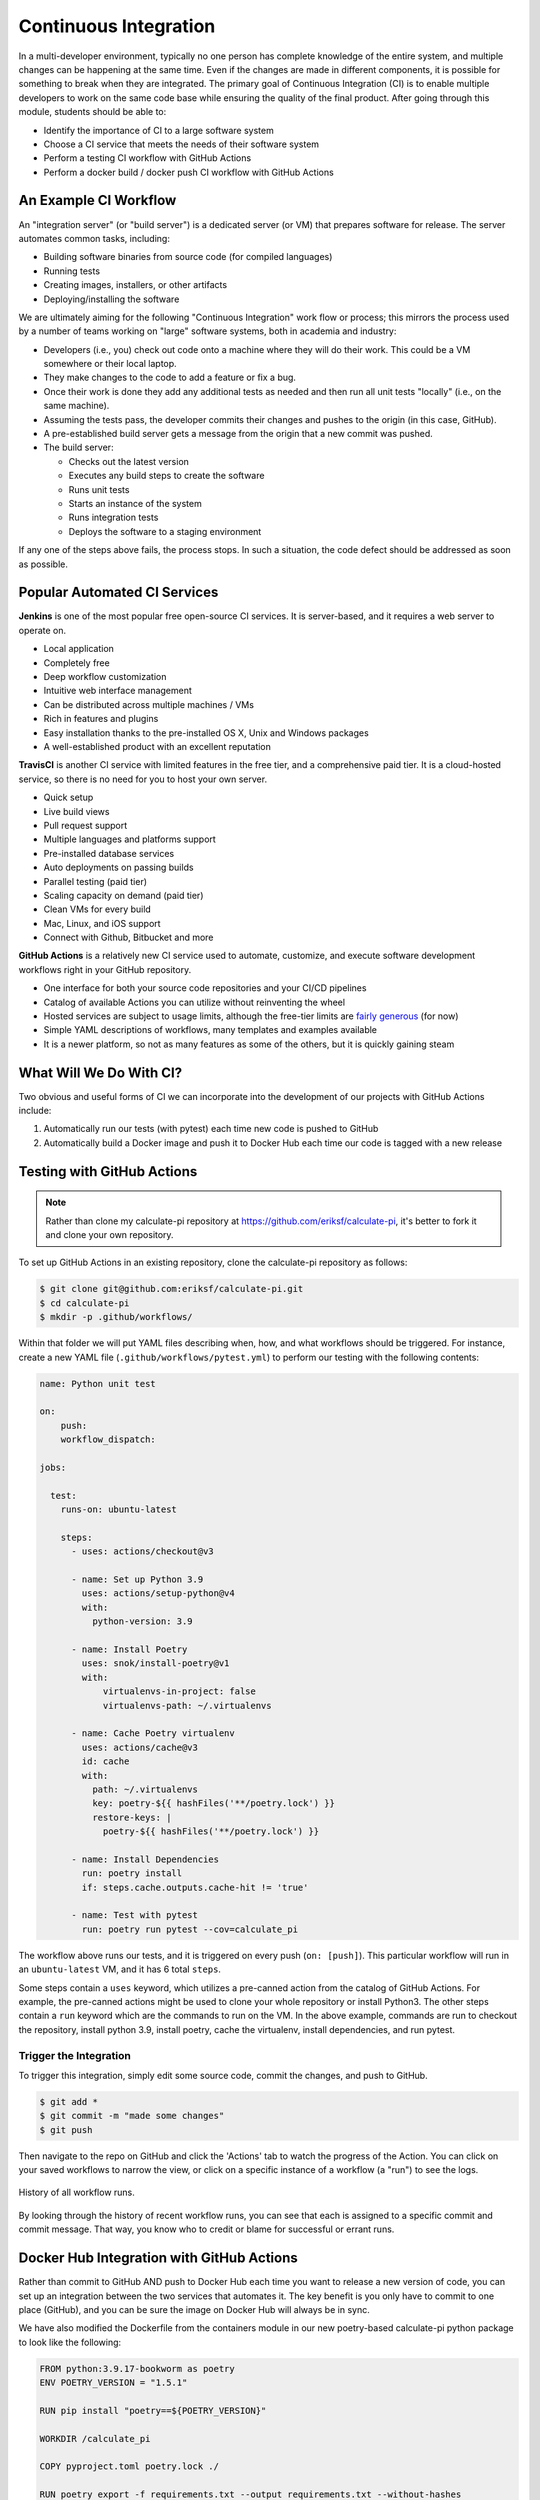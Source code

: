 Continuous Integration
======================

In a multi-developer environment, typically no one person has complete knowledge
of the entire system, and multiple changes can be happening at the same time. Even
if the changes are made in different components, it is possible for something to
break when they are integrated.
The primary goal of Continuous Integration (CI) is to enable multiple developers
to work on the same code base while ensuring the quality of the final product.
After going through this module, students should
be able to:

* Identify the importance of CI to a large software system
* Choose a CI service that meets the needs of their software system
* Perform a testing CI workflow with GitHub Actions
* Perform a docker build / docker push CI workflow with GitHub Actions



An Example CI Workflow
----------------------

An "integration server" (or "build server") is a dedicated server (or VM) that
prepares software for release. The server automates common tasks, including:

* Building software binaries from source code (for compiled languages)
* Running tests
* Creating images, installers, or other artifacts
* Deploying/installing the software

We are ultimately aiming for the following "Continuous Integration" work flow or
process; this mirrors the process used by a number of teams working on "large"
software systems, both in academia and industry:

* Developers (i.e., you) check out code onto a machine where they will do their
  work. This could be a VM somewhere or their local laptop.
* They make changes to the code to add a feature or fix a bug.
* Once their work is done they add any additional tests as needed and then run
  all unit tests "locally" (i.e., on the same machine).
* Assuming the tests pass, the developer commits their changes and pushes to the
  origin (in this case, GitHub).
* A pre-established build server gets a message from the origin that a new commit
  was pushed.
* The build server:

  * Checks out the latest version
  * Executes any build steps to create the software
  * Runs unit tests
  * Starts an instance of the system
  * Runs integration tests
  * Deploys the software to a staging environment

If any one of the steps above fails, the process stops. In such a situation, the
code defect should be addressed as soon as possible.



Popular Automated CI Services
------------------------------

**Jenkins** is one of the most popular free open-source CI services. It is
server-based, and it requires a web server to operate on.

* Local application
* Completely free
* Deep workflow customization
* Intuitive web interface management
* Can be distributed across multiple machines / VMs
* Rich in features and plugins
* Easy installation thanks to the pre-installed OS X, Unix and Windows packages
* A well-established product with an excellent reputation


**TravisCI** is another CI service with limited features in the free tier, and a
comprehensive paid tier. It is a cloud-hosted service, so there is no need for
you to host your own server.

* Quick setup
* Live build views
* Pull request support
* Multiple languages and platforms support
* Pre-installed database services
* Auto deployments on passing builds
* Parallel testing (paid tier)
* Scaling capacity on demand (paid tier)
* Clean VMs for every build
* Mac, Linux, and iOS support
* Connect with Github, Bitbucket and more



**GitHub Actions** is a relatively new CI service used to automate, customize,
and execute software development workflows right in your GitHub repository.

* One interface for both your source code repositories and your CI/CD pipelines
* Catalog of available Actions you can utilize without reinventing the wheel
* Hosted services are subject to usage limits, although the free-tier limits are
  `fairly generous <https://docs.github.com/en/actions/learn-github-actions/usage-limits-billing-and-administration>`_
  (for now)
* Simple YAML descriptions of workflows, many templates and examples available
* It is a newer platform, so not as many features as some of the others, but it
  is quickly gaining steam



What Will We Do With CI?
------------------------

Two obvious and useful forms of CI we can incorporate into the development of our
projects with GitHub Actions include:

1) Automatically run our tests (with pytest) each time new code is
   pushed to GitHub
2) Automatically build a Docker image and push it to Docker Hub each time our
   code is tagged with a new release



Testing with GitHub Actions
---------------------------

.. note::
    Rather than clone my calculate-pi repository at `https://github.com/eriksf/calculate-pi <https://github.com/eriksf/calculate-pi>`_,
    it's better to fork it and clone your own repository.

To set up GitHub Actions in an existing repository, clone the calculate-pi repository as follows:

.. code-block:: console

   $ git clone git@github.com:eriksf/calculate-pi.git
   $ cd calculate-pi
   $ mkdir -p .github/workflows/

Within that folder we will put YAML files describing when, how, and what workflows
should be triggered. For instance, create a new YAML file (``.github/workflows/pytest.yml``)
to perform our testing with the following contents:

.. code-block:: yaml

   name: Python unit test

   on:
       push:
       workflow_dispatch:

   jobs:

     test:
       runs-on: ubuntu-latest

       steps:
         - uses: actions/checkout@v3

         - name: Set up Python 3.9
           uses: actions/setup-python@v4
           with:
             python-version: 3.9

         - name: Install Poetry
           uses: snok/install-poetry@v1
           with:
               virtualenvs-in-project: false
               virtualenvs-path: ~/.virtualenvs

         - name: Cache Poetry virtualenv
           uses: actions/cache@v3
           id: cache
           with:
             path: ~/.virtualenvs
             key: poetry-${{ hashFiles('**/poetry.lock') }}
             restore-keys: |
               poetry-${{ hashFiles('**/poetry.lock') }}

         - name: Install Dependencies
           run: poetry install
           if: steps.cache.outputs.cache-hit != 'true'

         - name: Test with pytest
           run: poetry run pytest --cov=calculate_pi


The workflow above runs our tests, and it is triggered on every push
(``on: [push]``). This particular workflow will run in an ``ubuntu-latest`` VM,
and it has 6 total ``steps``.

Some steps contain a ``uses`` keyword, which utilizes a pre-canned action from the
catalog of GitHub Actions. For example, the pre-canned actions might be used to
clone your whole repository or install Python3. The other steps contain a ``run``
keyword which are the commands to run on the VM. In the above example, commands are
run to checkout the repository, install python 3.9, install poetry, cache the virtualenv,
install dependencies, and run pytest.


Trigger the Integration
~~~~~~~~~~~~~~~~~~~~~~~

To trigger this integration, simply edit some source code, commit the changes,
and push to GitHub.

.. code-block:: console

   $ git add *
   $ git commit -m "made some changes"
   $ git push

Then navigate to the repo on GitHub and click the 'Actions' tab to watch the
progress of the Action. You can click on your saved workflows to narrow the view,
or click on a specific instance of a workflow (a "run") to see the logs.


.. figure:: images/actions_overview.png
   :width: 600
   :align: center

   History of all workflow runs.


By looking through the history of recent workflow runs, you can see that each is
assigned to a specific commit and commit message. That way, you know
who to credit or blame for successful or errant runs.


Docker Hub Integration with GitHub Actions
------------------------------------------

Rather than commit to GitHub AND push to Docker Hub each time you want to
release a new version of code, you can set up an integration between the two
services that automates it. The key benefit is you only have to commit to one
place (GitHub), and you can be sure the image on Docker Hub will always be in sync.

We have also modified the Dockerfile from the containers module in our new poetry-based
calculate-pi python package to look like the following:

.. code-block:: Dockerfile

  FROM python:3.9.17-bookworm as poetry
  ENV POETRY_VERSION = "1.5.1"

  RUN pip install "poetry==${POETRY_VERSION}"

  WORKDIR /calculate_pi

  COPY pyproject.toml poetry.lock ./

  RUN poetry export -f requirements.txt --output requirements.txt --without-hashes

  COPY README.md \
       /calculate_pi/
  COPY calculate_pi /calculate_pi/calculate_pi/

  RUN poetry build


  FROM python:3.9.17-bookworm
  LABEL maintainer="Erik Ferlanti <eferlanti@tacc.utexas.edu>"

  # Update OS
  RUN apt-get update && apt-get install -y \
      vim-tiny \
      && rm -rf /var/lib/apt/lists/* /tmp/* /var/tmp/*

  # Configure Python/Pip
  ENV PYTHONUNBUFFERED=1 \
      PYTHONDONTWRITEBYTECODE=1 \
      PYTHONFAULTHANDLER=1 \
      PIP_NO_CACHE_DIR=off \
      PIP_DISABLE_PIP_VERSION_CHECK=on \
      PIP_DEFAULT_TIMEOUT=100

  WORKDIR /calculate_pi

  COPY --from=poetry /calculate_pi/requirements.txt .

  RUN pip install -r requirements.txt

  COPY --from=poetry /calculate_pi/dist/*.whl ./

  RUN pip install *.whl

  COPY README.md \
       /calculate_pi/

  CMD [ "calculate-pi", "--help" ]


Consider the following docker build workflow, located in ``.github/workflows/docker-image.yml``:

.. code-block:: yaml

  name: Docker Image CI

  on:
    push:
      branches: [ "main" ]
      tags: [ "*.*.*" ]
    pull_request:
      branches: [ "main" ]

  jobs:

    build-calculate-pi:
      runs-on: ubuntu-latest

      steps:
        - name: Checkout repository
          uses: actions/checkout@v3

        - name: Set up QEMU
          uses: docker/setup-qemu-action@v2

        - name: Set up Docker Buildx
          id: buildx
          uses: docker/setup-buildx-action@v2

        - name: Cache Docker layers
          uses: actions/cache@v3
          with:
            path: /tmp/.buildx-cache
            key: ${{ runner.os }}-buildx-${{ github.sha }}
            restore-keys: |
              ${{ runner.os }}-buildx-

        - name: Docker metadata
          id: meta
          uses: docker/metadata-action@v4
          with:
            images: eriksf/calculate_pi
            flavor: latest=true
            tags: |
              type=ref, event=branch
              type=ref, event=pr
              type=semver, pattern={{version}}

        - name: Login to DockerHub
          if: github.ref_type == 'tag'
          uses: docker/login-action@v2
          with:
            username: ${{ secrets.DOCKERHUB_USERNAME }}
            password: ${{ secrets.DOCKERHUB_TOKEN }}

        - name: Build and push image
          uses: docker/build-push-action@v4
          with:
            context: .
            platforms: linux/amd64,linux/arm64
            push: ${{ github.ref_type == 'tag' }}
            tags: ${{ steps.meta.outputs.tags }}
            labels: ${{ steps.meta.outputs.labels }}
            cache-from: type=local,src=/tmp/.buildx-cache
            cache-to: type=local,dest=/tmp/.buildx-cache-new,mode=max

        - name: Move cache
          run: |
            rm -rf /tmp/.buildx-cache
            mv /tmp/.buildx-cache-new /tmp/.buildx-cache


This workflow is triggered on pushes or pull_requests to the ``main`` branch or when a new tag is pushed
(``tag: - '*.*.*'``). As in the previous action, this one checks out the code. Then, it uses a couple of different
actions to set up QEMU (for multi-architecture builds), docker buildx, caching of the build layers,
and docker metadata to setup the repo name and version. It will attempt to use the ``docker/login-action``
to log in to Docker Hub on the command line only if the workflow is run based on a tag. The username and token
can be set by navigating to Settings => Secrets and variables => Actions => New Repository Secret within the project repository.

.. figure:: images/secrets.png
   :width: 600
   :align: center

   Secrets are tied to specific repos.


Finally, this workflow will build the image for both the ``linux/amd64`` and ``linux/arm64`` platforms using
the build cache from previous runs if it exists (and hasn't changed). It will only push the image to docker Hub
if the workflow is run based on a tag. This uses the ``docker/build-push-action`` from the GitHub Actions catalog.

.. tip::

   Don't re-invent the wheel when performing GitHub Actions. There is likely an
   existing action that already does what you're trying to do.



Trigger the Integration
~~~~~~~~~~~~~~~~~~~~~~~

To trigger the build in a real-world scenario, make some changes to your source
code, push your modified code to GitHub and tag the release as ``X.Y.Z`` (whatever
new tag is appropriate) to trigger another automated build:

.. code-block:: console

   $ git add *
   $ git commit -m "made some changes"
   $ git push
   $ git tag -a 0.1.0 -m "release version 0.1.0"
   $ git push origin 0.1.0

By default, the git push command does not transfer tags, so we are explicitly
telling git to push the tag we created (0.1.0) to the remote (origin).

Now, check the online GitHub repo to make sure your change / tag is there, and
check the Docker Hub repo to see if your new tag has been pushed.

.. figure:: images/docker_hub_result.png
   :width: 600
   :align: center

   New tag automatically pushed.


Additional Resources
--------------------

* `GitHub Actions Docs <https://docs.github.com/en/actions>`_
* `Demo Repository <https://github.com/eriksf/calculate-pi>`_
